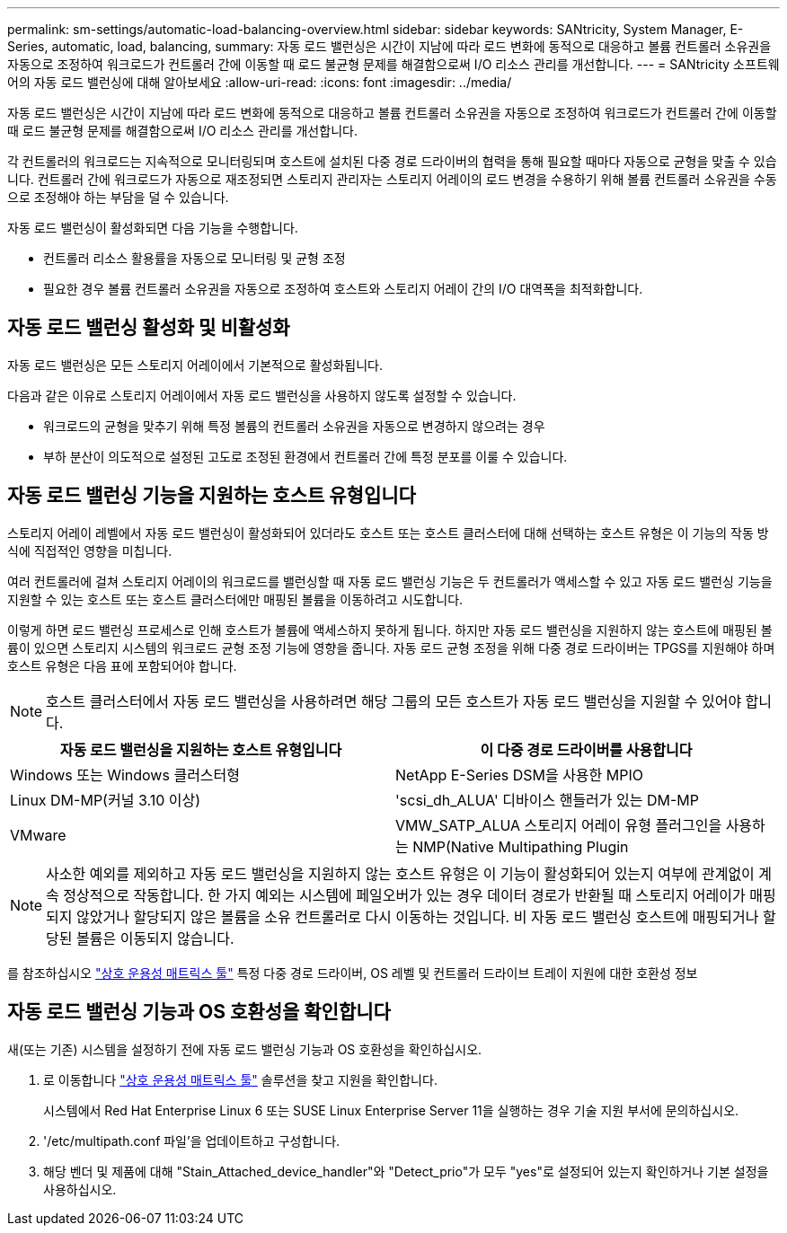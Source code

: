 ---
permalink: sm-settings/automatic-load-balancing-overview.html 
sidebar: sidebar 
keywords: SANtricity, System Manager, E-Series, automatic, load, balancing, 
summary: 자동 로드 밸런싱은 시간이 지남에 따라 로드 변화에 동적으로 대응하고 볼륨 컨트롤러 소유권을 자동으로 조정하여 워크로드가 컨트롤러 간에 이동할 때 로드 불균형 문제를 해결함으로써 I/O 리소스 관리를 개선합니다. 
---
= SANtricity 소프트웨어의 자동 로드 밸런싱에 대해 알아보세요
:allow-uri-read: 
:icons: font
:imagesdir: ../media/


[role="lead"]
자동 로드 밸런싱은 시간이 지남에 따라 로드 변화에 동적으로 대응하고 볼륨 컨트롤러 소유권을 자동으로 조정하여 워크로드가 컨트롤러 간에 이동할 때 로드 불균형 문제를 해결함으로써 I/O 리소스 관리를 개선합니다.

각 컨트롤러의 워크로드는 지속적으로 모니터링되며 호스트에 설치된 다중 경로 드라이버의 협력을 통해 필요할 때마다 자동으로 균형을 맞출 수 있습니다. 컨트롤러 간에 워크로드가 자동으로 재조정되면 스토리지 관리자는 스토리지 어레이의 로드 변경을 수용하기 위해 볼륨 컨트롤러 소유권을 수동으로 조정해야 하는 부담을 덜 수 있습니다.

자동 로드 밸런싱이 활성화되면 다음 기능을 수행합니다.

* 컨트롤러 리소스 활용률을 자동으로 모니터링 및 균형 조정
* 필요한 경우 볼륨 컨트롤러 소유권을 자동으로 조정하여 호스트와 스토리지 어레이 간의 I/O 대역폭을 최적화합니다.




== 자동 로드 밸런싱 활성화 및 비활성화

자동 로드 밸런싱은 모든 스토리지 어레이에서 기본적으로 활성화됩니다.

다음과 같은 이유로 스토리지 어레이에서 자동 로드 밸런싱을 사용하지 않도록 설정할 수 있습니다.

* 워크로드의 균형을 맞추기 위해 특정 볼륨의 컨트롤러 소유권을 자동으로 변경하지 않으려는 경우
* 부하 분산이 의도적으로 설정된 고도로 조정된 환경에서 컨트롤러 간에 특정 분포를 이룰 수 있습니다.




== 자동 로드 밸런싱 기능을 지원하는 호스트 유형입니다

스토리지 어레이 레벨에서 자동 로드 밸런싱이 활성화되어 있더라도 호스트 또는 호스트 클러스터에 대해 선택하는 호스트 유형은 이 기능의 작동 방식에 직접적인 영향을 미칩니다.

여러 컨트롤러에 걸쳐 스토리지 어레이의 워크로드를 밸런싱할 때 자동 로드 밸런싱 기능은 두 컨트롤러가 액세스할 수 있고 자동 로드 밸런싱 기능을 지원할 수 있는 호스트 또는 호스트 클러스터에만 매핑된 볼륨을 이동하려고 시도합니다.

이렇게 하면 로드 밸런싱 프로세스로 인해 호스트가 볼륨에 액세스하지 못하게 됩니다. 하지만 자동 로드 밸런싱을 지원하지 않는 호스트에 매핑된 볼륨이 있으면 스토리지 시스템의 워크로드 균형 조정 기능에 영향을 줍니다. 자동 로드 균형 조정을 위해 다중 경로 드라이버는 TPGS를 지원해야 하며 호스트 유형은 다음 표에 포함되어야 합니다.

[NOTE]
====
호스트 클러스터에서 자동 로드 밸런싱을 사용하려면 해당 그룹의 모든 호스트가 자동 로드 밸런싱을 지원할 수 있어야 합니다.

====
[cols="1a,1a"]
|===
| 자동 로드 밸런싱을 지원하는 호스트 유형입니다 | 이 다중 경로 드라이버를 사용합니다 


 a| 
Windows 또는 Windows 클러스터형
 a| 
NetApp E-Series DSM을 사용한 MPIO



 a| 
Linux DM-MP(커널 3.10 이상)
 a| 
'scsi_dh_ALUA' 디바이스 핸들러가 있는 DM-MP



 a| 
VMware
 a| 
VMW_SATP_ALUA 스토리지 어레이 유형 플러그인을 사용하는 NMP(Native Multipathing Plugin

|===
[NOTE]
====
사소한 예외를 제외하고 자동 로드 밸런싱을 지원하지 않는 호스트 유형은 이 기능이 활성화되어 있는지 여부에 관계없이 계속 정상적으로 작동합니다. 한 가지 예외는 시스템에 페일오버가 있는 경우 데이터 경로가 반환될 때 스토리지 어레이가 매핑되지 않았거나 할당되지 않은 볼륨을 소유 컨트롤러로 다시 이동하는 것입니다. 비 자동 로드 밸런싱 호스트에 매핑되거나 할당된 볼륨은 이동되지 않습니다.

====
를 참조하십시오 https://mysupport.netapp.com/matrix["상호 운용성 매트릭스 툴"^] 특정 다중 경로 드라이버, OS 레벨 및 컨트롤러 드라이브 트레이 지원에 대한 호환성 정보



== 자동 로드 밸런싱 기능과 OS 호환성을 확인합니다

새(또는 기존) 시스템을 설정하기 전에 자동 로드 밸런싱 기능과 OS 호환성을 확인하십시오.

. 로 이동합니다 https://mysupport.netapp.com/matrix["상호 운용성 매트릭스 툴"^] 솔루션을 찾고 지원을 확인합니다.
+
시스템에서 Red Hat Enterprise Linux 6 또는 SUSE Linux Enterprise Server 11을 실행하는 경우 기술 지원 부서에 문의하십시오.

. '/etc/multipath.conf 파일'을 업데이트하고 구성합니다.
. 해당 벤더 및 제품에 대해 "Stain_Attached_device_handler"와 "Detect_prio"가 모두 "yes"로 설정되어 있는지 확인하거나 기본 설정을 사용하십시오.

